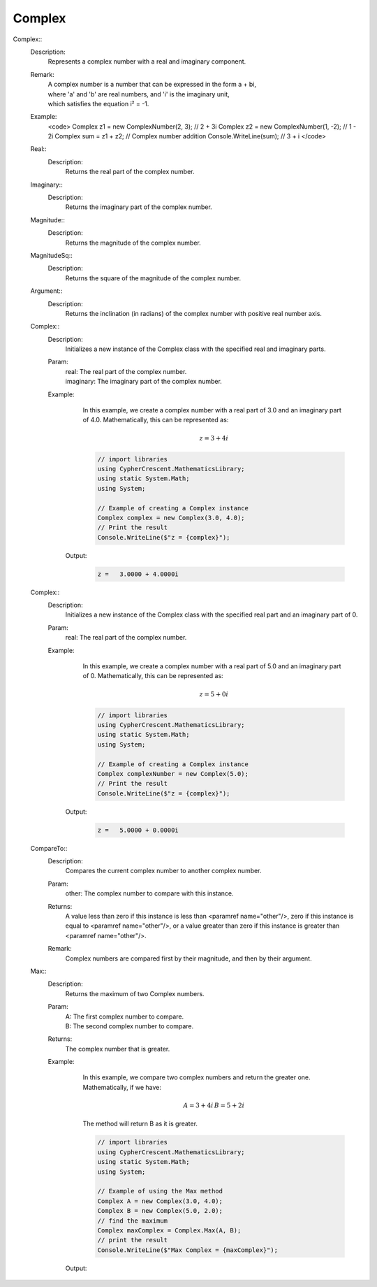 Complex
-------


Complex::
   Description: 
       Represents a complex number with a real and imaginary component.
   Remark: 
      |  A complex number is a number that can be expressed in the form a + bi, 
      |  where 'a' and 'b' are real numbers, and 'i' is the imaginary unit, 
      |  which satisfies the equation i² = -1.
   Example: 
       <code>
       Complex z1 = new ComplexNumber(2, 3); // 2 + 3i
       Complex z2 = new ComplexNumber(1, -2); // 1 - 2i
       Complex sum = z1 + z2; // Complex number addition
       Console.WriteLine(sum); // 3 + i
       </code>


   Real::
      Description: 
          Returns the real part of the complex number.


   Imaginary::
      Description: 
          Returns the imaginary part of the complex number.


   Magnitude::
      Description: 
          Returns the magnitude of the complex number.


   MagnitudeSq::
      Description: 
          Returns the square of the magnitude of the complex number.


   Argument::
      Description: 
          Returns the inclination (in radians) of the complex number with positive real number axis.


   Complex::
      Description: 
          Initializes a new instance of the Complex class with the specified real and imaginary parts.
      Param: 
         | real:  The real part of the complex number.
         | imaginary:  The imaginary part of the complex number.
      Example: 
          In this example, we create a complex number with a real part of 3.0 and an imaginary part of 4.0.
          Mathematically, this can be represented as:

          .. math::
             z = 3 + 4i

          .. code-block:: CSharp 

             // import libraries
             using CypherCrescent.MathematicsLibrary;
             using static System.Math;
             using System;
         
             // Example of creating a Complex instance
             Complex complex = new Complex(3.0, 4.0);
             // Print the result
             Console.WriteLine($"z = {complex}");

         Output: 


          .. code-block:: Terminal 

             z =   3.0000 + 4.0000i


   Complex::
      Description: 
          Initializes a new instance of the Complex class with the specified real part and an imaginary part of 0.
      Param: 
         | real:  The real part of the complex number.
      Example: 
          In this example, we create a complex number with a real part of 5.0 and an imaginary part of 0.
          Mathematically, this can be represented as:

          .. math::
             z = 5 + 0i

          .. code-block:: CSharp 

             // import libraries
             using CypherCrescent.MathematicsLibrary;
             using static System.Math;
             using System;
         
             // Example of creating a Complex instance
             Complex complexNumber = new Complex(5.0);
             // Print the result
             Console.WriteLine($"z = {complex}");

         Output: 


          .. code-block:: Terminal 

             z =   5.0000 + 0.0000i


   CompareTo::
      Description: 
          Compares the current complex number to another complex number.
      Param: 
         | other:  The complex number to compare with this instance.
      Returns: 
          A value less than zero if this instance is less than <paramref name="other"/>,
          zero if this instance is equal to <paramref name="other"/>, or 
          a value greater than zero if this instance is greater than <paramref name="other"/>.
      Remark: 
         |  Complex numbers are compared first by their magnitude, and then by their argument.


   Max::
      Description: 
          Returns the maximum of two Complex numbers.
      Param: 
         | A:  The first complex number to compare.
         | B:  The second complex number to compare.
      Returns: 
          The complex number that is greater.
      Example: 
          In this example, we compare two complex numbers and return the greater one.
          Mathematically, if we have:

          .. math::
             A = 3 + 4i \, 
             B = 5 + 2i
          The method will return B as it is greater.

          .. code-block:: CSharp 

             // import libraries
             using CypherCrescent.MathematicsLibrary;
             using static System.Math;
             using System;
             
             // Example of using the Max method
             Complex A = new Complex(3.0, 4.0);
             Complex B = new Complex(5.0, 2.0);
             // find the maximum
             Complex maxComplex = Complex.Max(A, B);
             // print the result
             Console.WriteLine($"Max Complex = {maxComplex}");

         Output: 


          .. code-block:: Terminal 

             
